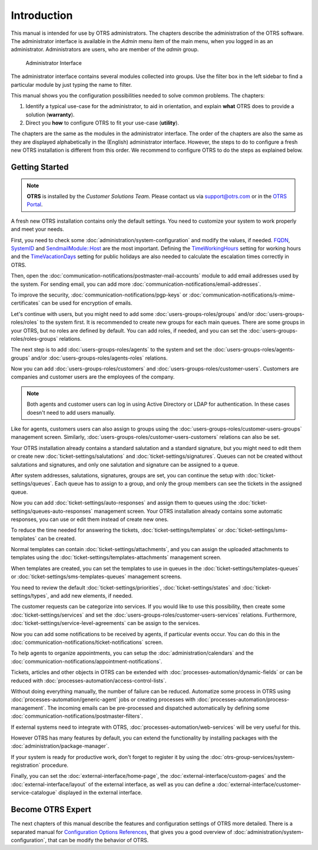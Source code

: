 Introduction
============

This manual is intended for use by OTRS administrators. The chapters describe the administration of the OTRS software. The administrator interface is available in the *Admin* menu item of the main menu, when you logged in as an administrator. Administrators are users, who are member of the *admin* group.

.. figure:: administration/images/admin-interface.png
   :alt: Administrator Interface

   Administrator Interface

The administrator interface contains several modules collected into groups. Use the filter box in the left sidebar to find a particular module by just typing the name to filter.

This manual shows you the configuration possibilities needed to solve common problems. The chapters:

1. Identify a typical use-case for the administrator, to aid in orientation, and explain **what** OTRS does to provide a solution (**warranty**).
2. Direct you **how** to configure OTRS to fit your use-case (**utility**).

The chapters are the same as the modules in the administrator interface. The order of the chapters are also the same as they are displayed alphabetically in the (English) administrator interface. However, the steps to do to configure a fresh new OTRS installation is different from this order. We recommend to configure OTRS to do the steps as explained below.


Getting Started
---------------

.. note::

   **OTRS** is installed by the *Customer Solutions Team*. Please contact us via support@otrs.com or in the `OTRS Portal <https://portal.otrs.com/>`__.

A fresh new OTRS installation contains only the default settings. You need to customize your system to work properly and meet your needs.

First, you need to check some :doc:`administration/system-configuration` and modify the values, if needed. `FQDN`_, `SystemID`_ and `SendmailModule::Host`_ are the most important. Defining the `TimeWorkingHours`_ setting for working hours and the `TimeVacationDays`_ setting for public holidays are also needed to calculate the escalation times correctly in OTRS.

.. _`FQDN`: https://doc.otrs.com/doc/manual/config-reference/9.0/en/content/core.html#fqdn
.. _`SystemID`: https://doc.otrs.com/doc/manual/config-reference/9.0/en/content/core.html#systemid
.. _`SendmailModule::Host`: https://doc.otrs.com/doc/manual/config-reference/9.0/en/content/core.html#sendmailmodule-host
.. _`TimeWorkingHours`: https://doc.otrs.com/doc/manual/config-reference/9.0/en/content/core.html#timeworkinghours
.. _`TimeVacationDays`: https://doc.otrs.com/doc/manual/config-reference/9.0/en/content/core.html#timevacationdays

Then, open the :doc:`communication-notifications/postmaster-mail-accounts` module to add email addresses used by the system. For sending email, you can add more :doc:`communication-notifications/email-addresses`.

To improve the security, :doc:`communication-notifications/pgp-keys` or :doc:`communication-notifications/s-mime-certificates` can be used for encryption of emails.

Let's continue with users, but you might need to add some :doc:`users-groups-roles/groups` and/or :doc:`users-groups-roles/roles` to the system first. It is recommended to create new groups for each main queues. There are some groups in your OTRS, but no roles are defined by default. You can add roles, if needed, and you can set the :doc:`users-groups-roles/roles-groups` relations.

The next step is to add :doc:`users-groups-roles/agents` to the system and set the :doc:`users-groups-roles/agents-groups` and/or :doc:`users-groups-roles/agents-roles` relations.

Now you can add :doc:`users-groups-roles/customers` and :doc:`users-groups-roles/customer-users`. Customers are companies and customer users are the employees of the company.

.. note::

   Both agents and customer users can log in using Active Directory or LDAP for authentication. In these cases doesn't need to add users manually.

Like for agents, customers users can also assign to groups using the :doc:`users-groups-roles/customer-users-groups` management screen. Similarly, :doc:`users-groups-roles/customer-users-customers` relations can also be set.

Your OTRS installation already contains a standard salutation and a standard signature, but you might need to edit them or create new :doc:`ticket-settings/salutations` and :doc:`ticket-settings/signatures`. Queues can not be created without salutations and signatures, and only one salutation and signature can be assigned to a queue.

After system addresses, salutations, signatures, groups are set, you can continue the setup with :doc:`ticket-settings/queues`. Each queue has to assign to a group, and only the group members can see the tickets in the assigned queue.

Now you can add :doc:`ticket-settings/auto-responses` and assign them to queues using the :doc:`ticket-settings/queues-auto-responses` management screen. Your OTRS installation already contains some automatic responses, you can use or edit them instead of create new ones.

To reduce the time needed for answering the tickets, :doc:`ticket-settings/templates` or :doc:`ticket-settings/sms-templates` can be created.

Normal templates can contain :doc:`ticket-settings/attachments`, and you can assign the uploaded attachments to templates using the :doc:`ticket-settings/templates-attachments` management screen.

When templates are created, you can set the templates to use in queues in the :doc:`ticket-settings/templates-queues` or :doc:`ticket-settings/sms-templates-queues` management screens.

You need to review the default :doc:`ticket-settings/priorities`, :doc:`ticket-settings/states` and :doc:`ticket-settings/types`, and add new elements, if needed.

The customer requests can be categorize into services. If you would like to use this possibility, then create some :doc:`ticket-settings/services` and set the :doc:`users-groups-roles/customer-users-services` relations. Furthermore, :doc:`ticket-settings/service-level-agreements` can be assign to the services.

Now you can add some notifications to be received by agents, if particular events occur. You can do this in the :doc:`communication-notifications/ticket-notifications` screen.

To help agents to organize appointments, you can setup the :doc:`administration/calendars` and the :doc:`communication-notifications/appointment-notifications`.

Tickets, articles and other objects in OTRS can be extended with :doc:`processes-automation/dynamic-fields` or can be reduced with :doc:`processes-automation/access-control-lists`.

Without doing everything manually, the number of failure can be reduced. Automatize some process in OTRS using :doc:`processes-automation/generic-agent` jobs or creating processes with :doc:`processes-automation/process-management`. The incoming emails can be pre-processed and dispatched automatically by defining some :doc:`communication-notifications/postmaster-filters`.

If external systems need to integrate with OTRS, :doc:`processes-automation/web-services` will be very useful for this.

However OTRS has many features by default, you can extend the functionality by installing packages with the :doc:`administration/package-manager`.

If your system is ready for productive work, don't forget to register it by using the :doc:`otrs-group-services/system-registration` procedure.

Finally, you can set the :doc:`external-interface/home-page`, the :doc:`external-interface/custom-pages` and the :doc:`external-interface/layout` of the external interface, as well as you can define a :doc:`external-interface/customer-service-catalogue` displayed in the external interface.


Become OTRS Expert
------------------

The next chapters of this manual describe the features and configuration settings of OTRS more detailed. There is a separated manual for `Configuration Options References`_, that gives you a good overview of :doc:`administration/system-configuration`, that can be modify the behavior of OTRS.

.. _`Configuration Options References`: https://doc.otrs.com/doc/manual/config-reference/9.0/en/content/index.html
